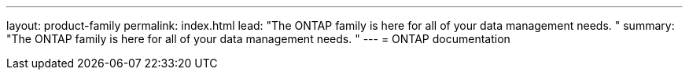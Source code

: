 ---
layout: product-family
permalink: index.html
lead: "The ONTAP family is here for all of your data management needs. "
summary: "The ONTAP family is here for all of your data management needs. "
---
= ONTAP documentation